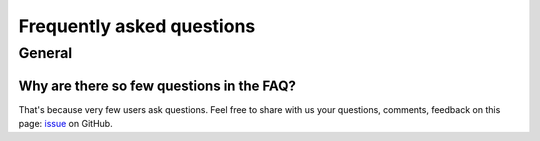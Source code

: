 Frequently asked questions
==========================

.. _faq:

General
-------

Why are there so few questions in the FAQ?
^^^^^^^^^^^^^^^^^^^^^^^^^^^^^^^^^^^^^^^^^^

That's because very few users ask questions. Feel free to share with us your questions, comments, feedback on this page:
`issue <https://github.com/ubisoft/shotmanager/issues>`_ on GitHub.


